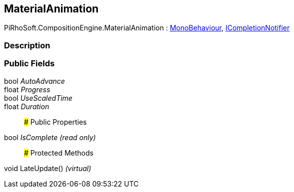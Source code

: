 [#reference/material-animation]

## MaterialAnimation

PiRhoSoft.CompositionEngine.MaterialAnimation : https://docs.unity3d.com/ScriptReference/MonoBehaviour.html[MonoBehaviour^], <<reference/i-completion-notifier.html,ICompletionNotifier>>

### Description

### Public Fields

bool _AutoAdvance_::

float _Progress_::

bool _UseScaledTime_::

float _Duration_::

### Public Properties

bool _IsComplete_ _(read only)_::

### Protected Methods

void LateUpdate() _(virtual)_::